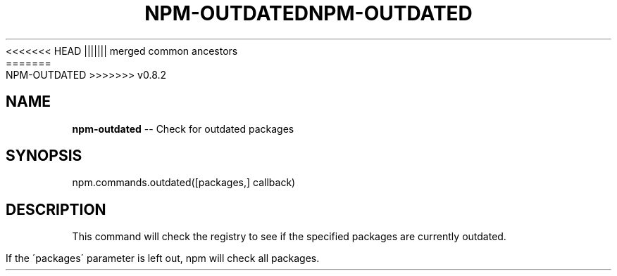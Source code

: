 .\" Generated with Ronnjs/v0.1
.\" http://github.com/kapouer/ronnjs/
.
<<<<<<< HEAD
.TH "NPM\-OUTDATED" "3" "June 2012" "" ""
||||||| merged common ancestors
.TH "NPM\-OUTDATED" "3" "May 2012" "" ""
=======
.TH "NPM\-OUTDATED" "3" "July 2012" "" ""
>>>>>>> v0.8.2
.
.SH "NAME"
\fBnpm-outdated\fR \-\- Check for outdated packages
.
.SH "SYNOPSIS"
.
.nf
npm\.commands\.outdated([packages,] callback)
.
.fi
.
.SH "DESCRIPTION"
This command will check the registry to see if the specified packages are
currently outdated\.
.
.P
If the \'packages\' parameter is left out, npm will check all packages\.
